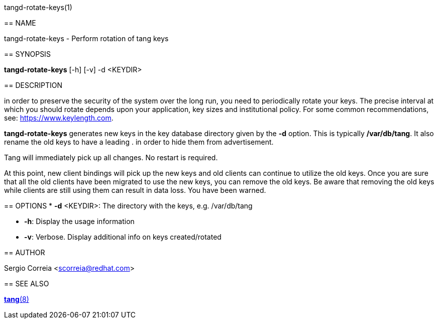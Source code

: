 tangd-rotate-keys(1)
=================
:doctype: manpage

== NAME

tangd-rotate-keys - Perform rotation of tang keys

== SYNOPSIS

*tangd-rotate-keys* [-h] [-v] -d <KEYDIR>

== DESCRIPTION

in order to preserve the security of the system over the long run, you need to periodically
rotate your keys. The precise interval at which you should rotate depends upon your application,
key sizes and institutional policy. For some common recommendations, see: https://www.keylength.com.

*tangd-rotate-keys* generates new keys in the key database directory given by the *-d* option.
This is typically */var/db/tang*. It also rename the old keys to have a leading . in order to
hide them from advertisement.

Tang will immediately pick up all changes. No restart is required.

At this point, new client bindings will pick up the new keys and old clients can continue to
utilize the old keys. Once you are sure that all the old clients have been migrated to use the
new keys, you can remove the old keys. Be aware that removing the old keys while clients are
still using them can result in data loss. You have been warned.

== OPTIONS
*  *-d* <KEYDIR>:
  The directory with the keys, e.g. /var/db/tang

* *-h*:
  Display the usage information

* *-v*:
  Verbose. Display additional info on keys created/rotated

== AUTHOR

Sergio Correia <scorreia@redhat.com>

== SEE ALSO

link:tang.8.adoc[*tang*(8)]
